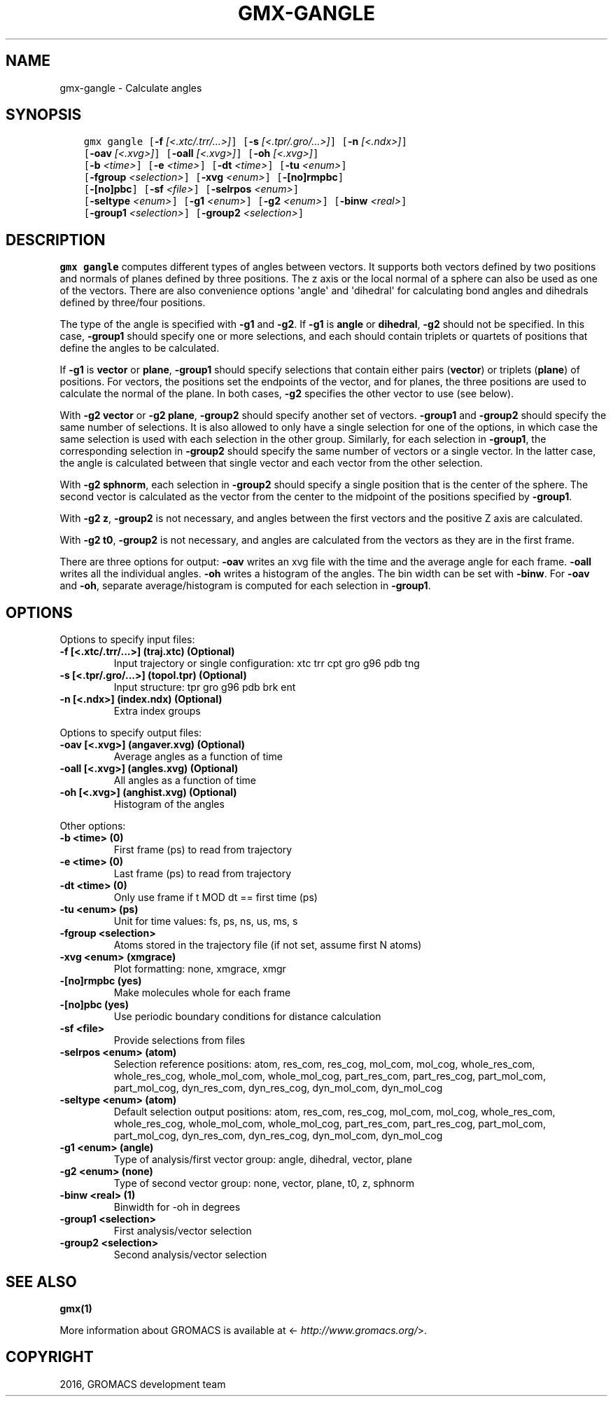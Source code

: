 .\" Man page generated from reStructuredText.
.
.TH "GMX-GANGLE" "1" "Aug 04, 2016" "2016" "GROMACS"
.SH NAME
gmx-gangle \- Calculate angles
.
.nr rst2man-indent-level 0
.
.de1 rstReportMargin
\\$1 \\n[an-margin]
level \\n[rst2man-indent-level]
level margin: \\n[rst2man-indent\\n[rst2man-indent-level]]
-
\\n[rst2man-indent0]
\\n[rst2man-indent1]
\\n[rst2man-indent2]
..
.de1 INDENT
.\" .rstReportMargin pre:
. RS \\$1
. nr rst2man-indent\\n[rst2man-indent-level] \\n[an-margin]
. nr rst2man-indent-level +1
.\" .rstReportMargin post:
..
.de UNINDENT
. RE
.\" indent \\n[an-margin]
.\" old: \\n[rst2man-indent\\n[rst2man-indent-level]]
.nr rst2man-indent-level -1
.\" new: \\n[rst2man-indent\\n[rst2man-indent-level]]
.in \\n[rst2man-indent\\n[rst2man-indent-level]]u
..
.SH SYNOPSIS
.INDENT 0.0
.INDENT 3.5
.sp
.nf
.ft C
gmx gangle [\fB\-f\fP \fI[<.xtc/.trr/...>]\fP] [\fB\-s\fP \fI[<.tpr/.gro/...>]\fP] [\fB\-n\fP \fI[<.ndx>]\fP]
           [\fB\-oav\fP \fI[<.xvg>]\fP] [\fB\-oall\fP \fI[<.xvg>]\fP] [\fB\-oh\fP \fI[<.xvg>]\fP]
           [\fB\-b\fP \fI<time>\fP] [\fB\-e\fP \fI<time>\fP] [\fB\-dt\fP \fI<time>\fP] [\fB\-tu\fP \fI<enum>\fP]
           [\fB\-fgroup\fP \fI<selection>\fP] [\fB\-xvg\fP \fI<enum>\fP] [\fB\-[no]rmpbc\fP]
           [\fB\-[no]pbc\fP] [\fB\-sf\fP \fI<file>\fP] [\fB\-selrpos\fP \fI<enum>\fP]
           [\fB\-seltype\fP \fI<enum>\fP] [\fB\-g1\fP \fI<enum>\fP] [\fB\-g2\fP \fI<enum>\fP] [\fB\-binw\fP \fI<real>\fP]
           [\fB\-group1\fP \fI<selection>\fP] [\fB\-group2\fP \fI<selection>\fP]
.ft P
.fi
.UNINDENT
.UNINDENT
.SH DESCRIPTION
.sp
\fBgmx gangle\fP computes different types of angles between vectors.
It supports both vectors defined by two positions and normals of
planes defined by three positions.
The z axis or the local normal of a sphere can also be used as
one of the vectors.
There are also convenience options \(aqangle\(aq and \(aqdihedral\(aq for
calculating bond angles and dihedrals defined by three/four
positions.
.sp
The type of the angle is specified with \fB\-g1\fP and \fB\-g2\fP\&.
If \fB\-g1\fP is \fBangle\fP or \fBdihedral\fP, \fB\-g2\fP
should not be specified.
In this case, \fB\-group1\fP should specify one or more selections,
and each should contain triplets or quartets of positions that define
the angles to be calculated.
.sp
If \fB\-g1\fP is \fBvector\fP or \fBplane\fP, \fB\-group1\fP
should specify selections that contain either pairs (\fBvector\fP)
or triplets (\fBplane\fP) of positions. For vectors, the positions
set the endpoints of the vector, and for planes, the three positions
are used to calculate the normal of the plane. In both cases,
\fB\-g2\fP specifies the other vector to use (see below).
.sp
With \fB\-g2 vector\fP or \fB\-g2 plane\fP, \fB\-group2\fP should
specify another set of vectors. \fB\-group1\fP and \fB\-group2\fP
should specify the same number of selections. It is also allowed to
only have a single selection for one of the options, in which case
the same selection is used with each selection in the other group.
Similarly, for each selection in \fB\-group1\fP, the corresponding
selection in \fB\-group2\fP should specify the same number of
vectors or a single vector. In the latter case, the angle is
calculated between that single vector and each vector from the other
selection.
.sp
With \fB\-g2 sphnorm\fP, each selection in \fB\-group2\fP should
specify a single position that is the center of the sphere.
The second vector is calculated as the vector from the center to the
midpoint of the positions specified by \fB\-group1\fP\&.
.sp
With \fB\-g2 z\fP, \fB\-group2\fP is not necessary, and angles
between the first vectors and the positive Z axis are calculated.
.sp
With \fB\-g2 t0\fP, \fB\-group2\fP is not necessary, and angles
are calculated from the vectors as they are in the first frame.
.sp
There are three options for output:
\fB\-oav\fP writes an xvg file with the time and the average angle
for each frame.
\fB\-oall\fP writes all the individual angles.
\fB\-oh\fP writes a histogram of the angles. The bin width can be
set with \fB\-binw\fP\&.
For \fB\-oav\fP and \fB\-oh\fP, separate average/histogram is
computed for each selection in \fB\-group1\fP\&.
.SH OPTIONS
.sp
Options to specify input files:
.INDENT 0.0
.TP
.B \fB\-f\fP [<.xtc/.trr/...>] (traj.xtc) (Optional)
Input trajectory or single configuration: xtc trr cpt gro g96 pdb tng
.TP
.B \fB\-s\fP [<.tpr/.gro/...>] (topol.tpr) (Optional)
Input structure: tpr gro g96 pdb brk ent
.TP
.B \fB\-n\fP [<.ndx>] (index.ndx) (Optional)
Extra index groups
.UNINDENT
.sp
Options to specify output files:
.INDENT 0.0
.TP
.B \fB\-oav\fP [<.xvg>] (angaver.xvg) (Optional)
Average angles as a function of time
.TP
.B \fB\-oall\fP [<.xvg>] (angles.xvg) (Optional)
All angles as a function of time
.TP
.B \fB\-oh\fP [<.xvg>] (anghist.xvg) (Optional)
Histogram of the angles
.UNINDENT
.sp
Other options:
.INDENT 0.0
.TP
.B \fB\-b\fP <time> (0)
First frame (ps) to read from trajectory
.TP
.B \fB\-e\fP <time> (0)
Last frame (ps) to read from trajectory
.TP
.B \fB\-dt\fP <time> (0)
Only use frame if t MOD dt == first time (ps)
.TP
.B \fB\-tu\fP <enum> (ps)
Unit for time values: fs, ps, ns, us, ms, s
.TP
.B \fB\-fgroup\fP <selection>
Atoms stored in the trajectory file (if not set, assume first N atoms)
.TP
.B \fB\-xvg\fP <enum> (xmgrace)
Plot formatting: none, xmgrace, xmgr
.TP
.B \fB\-[no]rmpbc\fP  (yes)
Make molecules whole for each frame
.TP
.B \fB\-[no]pbc\fP  (yes)
Use periodic boundary conditions for distance calculation
.TP
.B \fB\-sf\fP <file>
Provide selections from files
.TP
.B \fB\-selrpos\fP <enum> (atom)
Selection reference positions: atom, res_com, res_cog, mol_com, mol_cog, whole_res_com, whole_res_cog, whole_mol_com, whole_mol_cog, part_res_com, part_res_cog, part_mol_com, part_mol_cog, dyn_res_com, dyn_res_cog, dyn_mol_com, dyn_mol_cog
.TP
.B \fB\-seltype\fP <enum> (atom)
Default selection output positions: atom, res_com, res_cog, mol_com, mol_cog, whole_res_com, whole_res_cog, whole_mol_com, whole_mol_cog, part_res_com, part_res_cog, part_mol_com, part_mol_cog, dyn_res_com, dyn_res_cog, dyn_mol_com, dyn_mol_cog
.TP
.B \fB\-g1\fP <enum> (angle)
Type of analysis/first vector group: angle, dihedral, vector, plane
.TP
.B \fB\-g2\fP <enum> (none)
Type of second vector group: none, vector, plane, t0, z, sphnorm
.TP
.B \fB\-binw\fP <real> (1)
Binwidth for \-oh in degrees
.TP
.B \fB\-group1\fP <selection>
First analysis/vector selection
.TP
.B \fB\-group2\fP <selection>
Second analysis/vector selection
.UNINDENT
.SH SEE ALSO
.sp
\fBgmx(1)\fP
.sp
More information about GROMACS is available at <\fI\%http://www.gromacs.org/\fP>.
.SH COPYRIGHT
2016, GROMACS development team
.\" Generated by docutils manpage writer.
.
